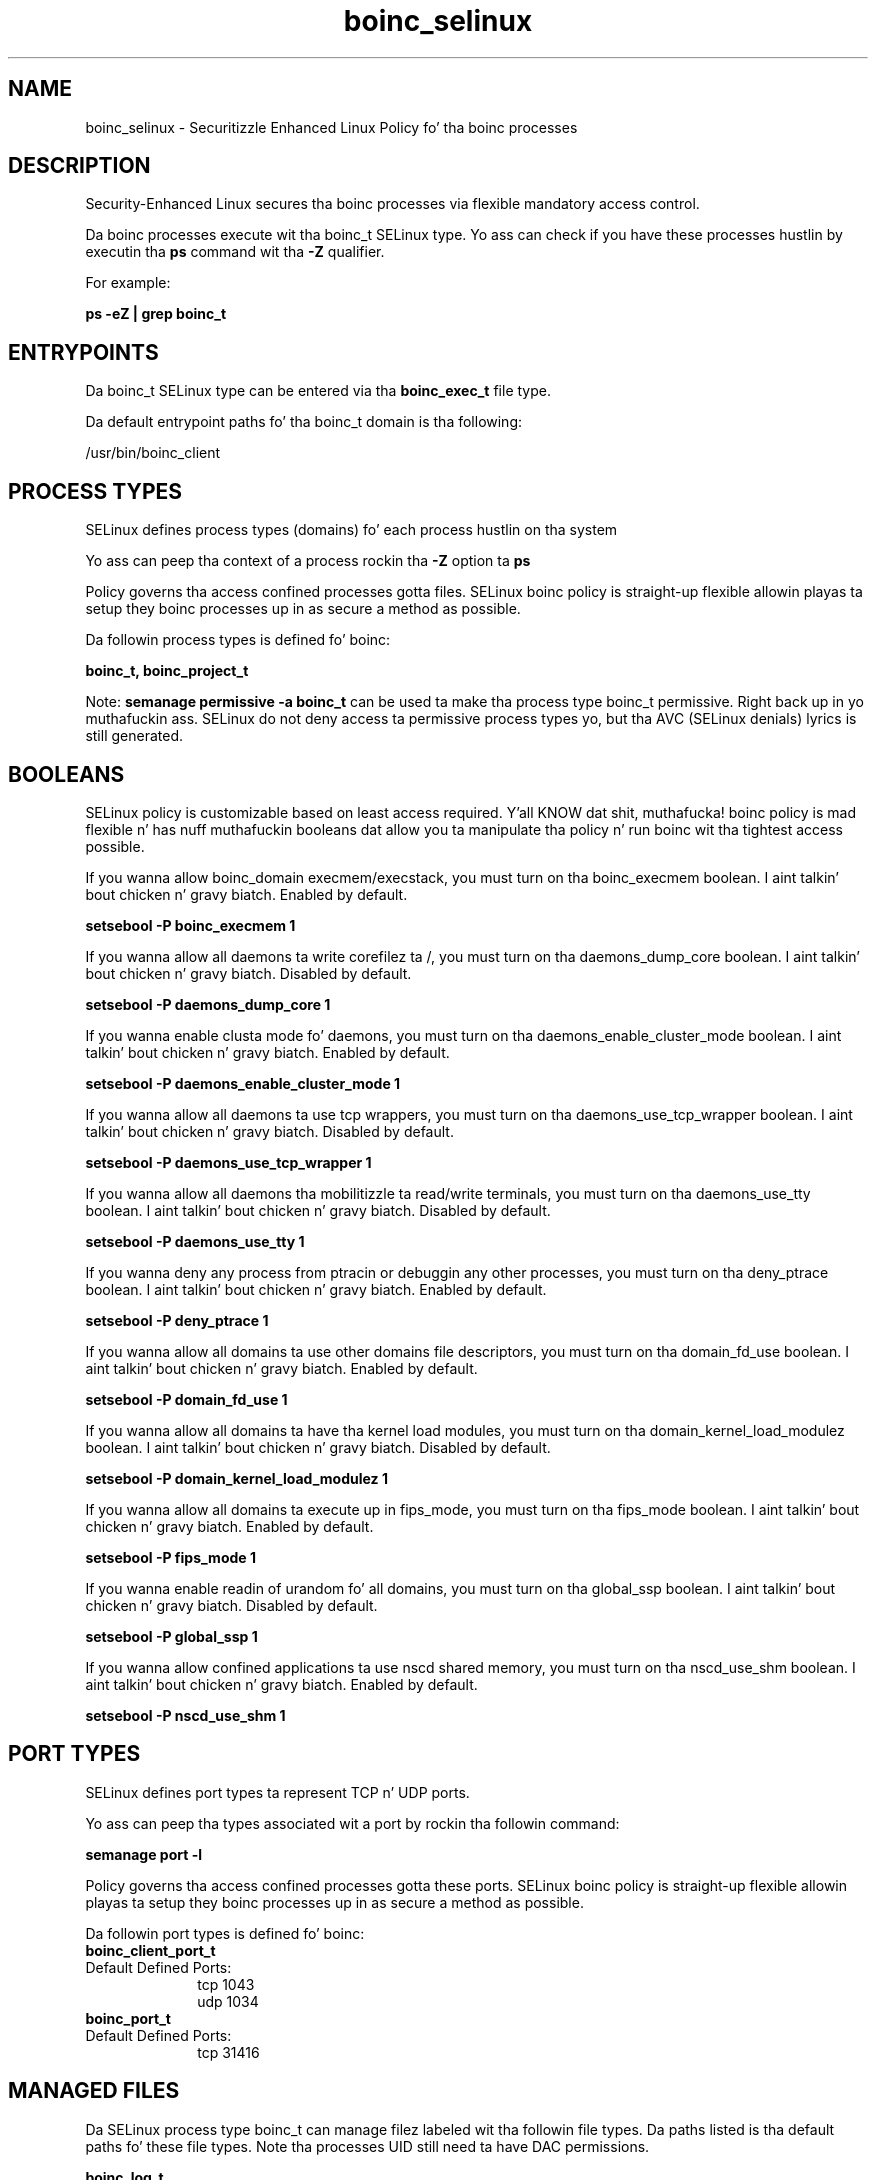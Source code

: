 .TH  "boinc_selinux"  "8"  "14-12-02" "boinc" "SELinux Policy boinc"
.SH "NAME"
boinc_selinux \- Securitizzle Enhanced Linux Policy fo' tha boinc processes
.SH "DESCRIPTION"

Security-Enhanced Linux secures tha boinc processes via flexible mandatory access control.

Da boinc processes execute wit tha boinc_t SELinux type. Yo ass can check if you have these processes hustlin by executin tha \fBps\fP command wit tha \fB\-Z\fP qualifier.

For example:

.B ps -eZ | grep boinc_t


.SH "ENTRYPOINTS"

Da boinc_t SELinux type can be entered via tha \fBboinc_exec_t\fP file type.

Da default entrypoint paths fo' tha boinc_t domain is tha following:

/usr/bin/boinc_client
.SH PROCESS TYPES
SELinux defines process types (domains) fo' each process hustlin on tha system
.PP
Yo ass can peep tha context of a process rockin tha \fB\-Z\fP option ta \fBps\bP
.PP
Policy governs tha access confined processes gotta files.
SELinux boinc policy is straight-up flexible allowin playas ta setup they boinc processes up in as secure a method as possible.
.PP
Da followin process types is defined fo' boinc:

.EX
.B boinc_t, boinc_project_t
.EE
.PP
Note:
.B semanage permissive -a boinc_t
can be used ta make tha process type boinc_t permissive. Right back up in yo muthafuckin ass. SELinux do not deny access ta permissive process types yo, but tha AVC (SELinux denials) lyrics is still generated.

.SH BOOLEANS
SELinux policy is customizable based on least access required. Y'all KNOW dat shit, muthafucka!  boinc policy is mad flexible n' has nuff muthafuckin booleans dat allow you ta manipulate tha policy n' run boinc wit tha tightest access possible.


.PP
If you wanna allow boinc_domain execmem/execstack, you must turn on tha boinc_execmem boolean. I aint talkin' bout chicken n' gravy biatch. Enabled by default.

.EX
.B setsebool -P boinc_execmem 1

.EE

.PP
If you wanna allow all daemons ta write corefilez ta /, you must turn on tha daemons_dump_core boolean. I aint talkin' bout chicken n' gravy biatch. Disabled by default.

.EX
.B setsebool -P daemons_dump_core 1

.EE

.PP
If you wanna enable clusta mode fo' daemons, you must turn on tha daemons_enable_cluster_mode boolean. I aint talkin' bout chicken n' gravy biatch. Enabled by default.

.EX
.B setsebool -P daemons_enable_cluster_mode 1

.EE

.PP
If you wanna allow all daemons ta use tcp wrappers, you must turn on tha daemons_use_tcp_wrapper boolean. I aint talkin' bout chicken n' gravy biatch. Disabled by default.

.EX
.B setsebool -P daemons_use_tcp_wrapper 1

.EE

.PP
If you wanna allow all daemons tha mobilitizzle ta read/write terminals, you must turn on tha daemons_use_tty boolean. I aint talkin' bout chicken n' gravy biatch. Disabled by default.

.EX
.B setsebool -P daemons_use_tty 1

.EE

.PP
If you wanna deny any process from ptracin or debuggin any other processes, you must turn on tha deny_ptrace boolean. I aint talkin' bout chicken n' gravy biatch. Enabled by default.

.EX
.B setsebool -P deny_ptrace 1

.EE

.PP
If you wanna allow all domains ta use other domains file descriptors, you must turn on tha domain_fd_use boolean. I aint talkin' bout chicken n' gravy biatch. Enabled by default.

.EX
.B setsebool -P domain_fd_use 1

.EE

.PP
If you wanna allow all domains ta have tha kernel load modules, you must turn on tha domain_kernel_load_modulez boolean. I aint talkin' bout chicken n' gravy biatch. Disabled by default.

.EX
.B setsebool -P domain_kernel_load_modulez 1

.EE

.PP
If you wanna allow all domains ta execute up in fips_mode, you must turn on tha fips_mode boolean. I aint talkin' bout chicken n' gravy biatch. Enabled by default.

.EX
.B setsebool -P fips_mode 1

.EE

.PP
If you wanna enable readin of urandom fo' all domains, you must turn on tha global_ssp boolean. I aint talkin' bout chicken n' gravy biatch. Disabled by default.

.EX
.B setsebool -P global_ssp 1

.EE

.PP
If you wanna allow confined applications ta use nscd shared memory, you must turn on tha nscd_use_shm boolean. I aint talkin' bout chicken n' gravy biatch. Enabled by default.

.EX
.B setsebool -P nscd_use_shm 1

.EE

.SH PORT TYPES
SELinux defines port types ta represent TCP n' UDP ports.
.PP
Yo ass can peep tha types associated wit a port by rockin tha followin command:

.B semanage port -l

.PP
Policy governs tha access confined processes gotta these ports.
SELinux boinc policy is straight-up flexible allowin playas ta setup they boinc processes up in as secure a method as possible.
.PP
Da followin port types is defined fo' boinc:

.EX
.TP 5
.B boinc_client_port_t
.TP 10
.EE


Default Defined Ports:
tcp 1043
.EE
udp 1034
.EE

.EX
.TP 5
.B boinc_port_t
.TP 10
.EE


Default Defined Ports:
tcp 31416
.EE
.SH "MANAGED FILES"

Da SELinux process type boinc_t can manage filez labeled wit tha followin file types.  Da paths listed is tha default paths fo' these file types.  Note tha processes UID still need ta have DAC permissions.

.br
.B boinc_log_t

	/var/log/boinc\.log.*
.br

.br
.B boinc_project_tmp_t


.br
.B boinc_project_var_lib_t

	/var/lib/boinc/slots(/.*)?
.br
	/var/lib/boinc/projects(/.*)?
.br

.br
.B boinc_tmp_t


.br
.B boinc_tmpfs_t


.br
.B boinc_var_lib_t

	/var/lib/boinc(/.*)?
.br

.br
.B cluster_conf_t

	/etc/cluster(/.*)?
.br

.br
.B cluster_var_lib_t

	/var/lib/pcsd(/.*)?
.br
	/var/lib/cluster(/.*)?
.br
	/var/lib/openais(/.*)?
.br
	/var/lib/pengine(/.*)?
.br
	/var/lib/corosync(/.*)?
.br
	/usr/lib/heartbeat(/.*)?
.br
	/var/lib/heartbeat(/.*)?
.br
	/var/lib/pacemaker(/.*)?
.br

.br
.B cluster_var_run_t

	/var/run/crm(/.*)?
.br
	/var/run/cman_.*
.br
	/var/run/rsctmp(/.*)?
.br
	/var/run/aisexec.*
.br
	/var/run/heartbeat(/.*)?
.br
	/var/run/cpglockd\.pid
.br
	/var/run/corosync\.pid
.br
	/var/run/rgmanager\.pid
.br
	/var/run/cluster/rgmanager\.sk
.br

.br
.B root_t

	/
.br
	/initrd
.br

.SH FILE CONTEXTS
SELinux requires filez ta have a extended attribute ta define tha file type.
.PP
Yo ass can peep tha context of a gangbangin' file rockin tha \fB\-Z\fP option ta \fBls\bP
.PP
Policy governs tha access confined processes gotta these files.
SELinux boinc policy is straight-up flexible allowin playas ta setup they boinc processes up in as secure a method as possible.
.PP

.PP
.B EQUIVALENCE DIRECTORIES

.PP
boinc policy stores data wit multiple different file context types under tha /var/lib/boinc directory.  If you wanna store tha data up in a gangbangin' finger-lickin' different directory you can use tha semanage command ta create a equivalence mapping.  If you wanted ta store dis data under tha /srv dirctory you would execute tha followin command:
.PP
.B semanage fcontext -a -e /var/lib/boinc /srv/boinc
.br
.B restorecon -R -v /srv/boinc
.PP

.PP
.B STANDARD FILE CONTEXT

SELinux defines tha file context types fo' tha boinc, if you wanted to
store filez wit these types up in a gangbangin' finger-lickin' diffent paths, you need ta execute tha semanage command ta sepecify alternate labelin n' then use restorecon ta put tha labels on disk.

.B semanage fcontext -a -t boinc_exec_t '/srv/boinc/content(/.*)?'
.br
.B restorecon -R -v /srv/myboinc_content

Note: SELinux often uses regular expressions ta specify labels dat match multiple files.

.I Da followin file types is defined fo' boinc:


.EX
.PP
.B boinc_exec_t
.EE

- Set filez wit tha boinc_exec_t type, if you wanna transizzle a executable ta tha boinc_t domain.


.EX
.PP
.B boinc_initrc_exec_t
.EE

- Set filez wit tha boinc_initrc_exec_t type, if you wanna transizzle a executable ta tha boinc_initrc_t domain.


.EX
.PP
.B boinc_log_t
.EE

- Set filez wit tha boinc_log_t type, if you wanna treat tha data as boinc log data, probably stored under tha /var/log directory.


.EX
.PP
.B boinc_project_tmp_t
.EE

- Set filez wit tha boinc_project_tmp_t type, if you wanna store boinc project temporary filez up in tha /tmp directories.


.EX
.PP
.B boinc_project_var_lib_t
.EE

- Set filez wit tha boinc_project_var_lib_t type, if you wanna store tha boinc project filez under tha /var/lib directory.

.br
.TP 5
Paths:
/var/lib/boinc/slots(/.*)?, /var/lib/boinc/projects(/.*)?

.EX
.PP
.B boinc_tmp_t
.EE

- Set filez wit tha boinc_tmp_t type, if you wanna store boinc temporary filez up in tha /tmp directories.


.EX
.PP
.B boinc_tmpfs_t
.EE

- Set filez wit tha boinc_tmpfs_t type, if you wanna store boinc filez on a tmpfs file system.


.EX
.PP
.B boinc_unit_file_t
.EE

- Set filez wit tha boinc_unit_file_t type, if you wanna treat tha filez as boinc unit content.


.EX
.PP
.B boinc_var_lib_t
.EE

- Set filez wit tha boinc_var_lib_t type, if you wanna store tha boinc filez under tha /var/lib directory.


.PP
Note: File context can be temporarily modified wit tha chcon command. Y'all KNOW dat shit, muthafucka!  If you wanna permanently chizzle tha file context you need ta use the
.B semanage fcontext
command. Y'all KNOW dat shit, muthafucka!  This will modify tha SELinux labelin database.  Yo ass will need ta use
.B restorecon
to apply tha labels.

.SH "COMMANDS"
.B semanage fcontext
can also be used ta manipulate default file context mappings.
.PP
.B semanage permissive
can also be used ta manipulate whether or not a process type is permissive.
.PP
.B semanage module
can also be used ta enable/disable/install/remove policy modules.

.B semanage port
can also be used ta manipulate tha port definitions

.B semanage boolean
can also be used ta manipulate tha booleans

.PP
.B system-config-selinux
is a GUI tool available ta customize SELinux policy settings.

.SH AUTHOR
This manual page was auto-generated using
.B "sepolicy manpage".

.SH "SEE ALSO"
selinux(8), boinc(8), semanage(8), restorecon(8), chcon(1), sepolicy(8)
, setsebool(8), boinc_project_selinux(8), boinc_project_selinux(8)</textarea>

<div id="button">
<br/>
<input type="submit" name="translate" value="Tranzizzle Dis Shiznit" />
</div>

</form> 

</div>

<div id="space3"></div>
<div id="disclaimer"><h2>Use this to translate your words into gangsta</h2>
<h2>Click <a href="more.html">here</a> to learn more about Gizoogle</h2></div>

</body>
</html>
